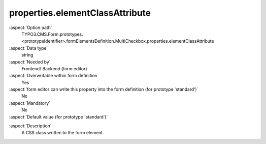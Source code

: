 properties.elementClassAttribute
--------------------------------

:aspect:`Option path`
      TYPO3.CMS.Form.prototypes.<prototypeIdentifier>.formElementsDefinition.MultiCheckbox.properties.elementClassAttribute

:aspect:`Data type`
      string

:aspect:`Needed by`
      Frontend/ Backend (form editor)

:aspect:`Overwritable within form definition`
      Yes

:aspect:`form editor can write this property into the form definition (for prototype 'standard')`
      No

:aspect:`Mandatory`
      No

:aspect:`Default value (for prototype 'standard')`
      .. code-block:: yaml
         :linenos:
         :emphasize-lines: 4

         MultiCheckbox:
           properties:
             containerClassAttribute: 'input checkbox'
             elementClassAttribute: ''
             elementErrorClassAttribute: error

.. :aspect:`Good to know`
      ToDo

:aspect:`Description`
      A CSS class written to the form element.